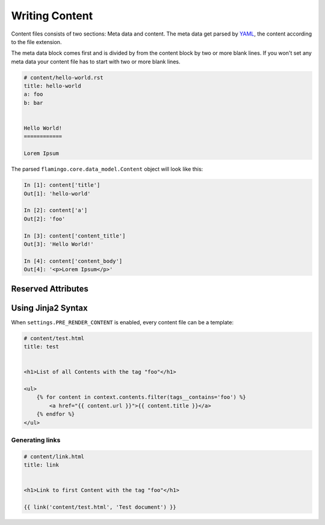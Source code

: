 

Writing Content
===============

Content files consists of two sections: Meta data and content. The meta data
get parsed by `YAML <https://pyyaml.org/wiki/PyYAMLDocumentation>`_, the
content according to the file extension.

The meta data block comes first and is divided by from the content block by two
or more blank lines. If you won't set any meta data your content file has to
start with two or more blank lines.

.. code-block:: rest

    # content/hello-world.rst
    title: hello-world
    a: foo
    b: bar


    Hello World!
    ============

    Lorem Ipsum

The parsed ``flamingo.core.data_model.Content`` object will look like this:

.. code-block:: python

    In [1]: content['title']
    Out[1]: 'hello-world'

    In [2]: content['a']
    Out[2]: 'foo'

    In [3]: content['content_title']
    Out[3]: 'Hello World!'

    In [4]: content['content_body']
    Out[4]: '<p>Lorem Ipsum</p>'


Reserved Attributes
-------------------

.. table::

    Name

    Description


    ``path``

    Contains the path to this content, relative to the ``CONTENT_ROOT``.
        

    ``output``

    Contains the output path of this content. If not set it gets auto generated
    from its path.  When the path is ``foo/bar/bar.rst`` the output would be
    ``foo/bar/bar.html``


    ``url``

    a linkable url to this content


    ``title``

    content of the HTML title tag when rendering


    ``template``

    template name that gets used to render the content. Default is
    ``page.html``. You can change this to your own template name


    ``content_title``

    all parsers split the content in its first heading and all following
    content. ``content_title`` holds the first heading of the content


    ``content_body``

    all parsers split the content in its first heading and all following
    content. ``content_body`` holds the all content but the first heading


    ``media``

    a ``flamingo.core.data_model.ContentSet`` that holds all paths of media
    files used in this content


Using Jinja2 Syntax
-------------------

When ``settings.PRE_RENDER_CONTENT`` is enabled, every content file can be a
template:

.. code-block:: jinja

    # content/test.html
    title: test


    <h1>List of all Contents with the tag "foo"</h1>

    <ul>
        {% for content in context.contents.filter(tags__contains='foo') %}
            <a href="{{ content.url }}">{{ content.title }}</a>
        {% endfor %}
    </ul>


Generating links
````````````````

.. code-block:: jinja

    # content/link.html
    title: link


    <h1>Link to first Content with the tag "foo"</h1>

    {{ link('content/test.html', 'Test document') }}
